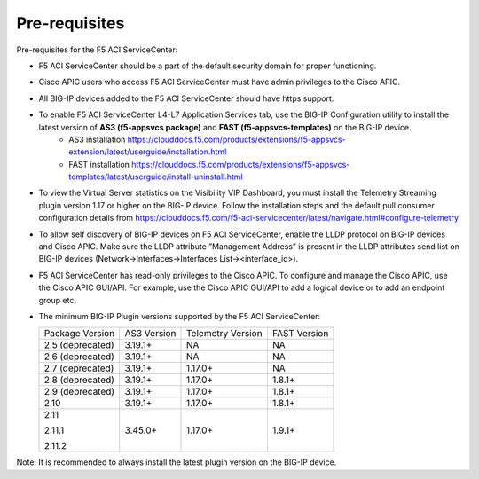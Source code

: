 Pre-requisites
==============

Pre-requisites for the F5 ACI ServiceCenter:

- F5 ACI ServiceCenter should be a part of the default security domain for proper functioning.
- Cisco APIC users who access F5 ACI ServiceCenter must have admin privileges to the Cisco APIC.
- All BIG-IP devices added to the F5 ACI ServiceCenter should have https support.
- To enable F5 ACI ServiceCenter L4-L7 Application Services tab, use the BIG-IP Configuration utility to install the latest version of **AS3 (f5-appsvcs package)** and **FAST (f5-appsvcs-templates)** on the BIG-IP device.
    - AS3 installation https://clouddocs.f5.com/products/extensions/f5-appsvcs-extension/latest/userguide/installation.html
    - FAST installation https://clouddocs.f5.com/products/extensions/f5-appsvcs-templates/latest/userguide/install-uninstall.html
- To view the Virtual Server statistics on the Visibility VIP Dashboard, you must install the Telemetry Streaming plugin version 1.17 or higher on the BIG-IP device. Follow the installation steps and the default pull consumer configuration details from https://clouddocs.f5.com/f5-aci-servicecenter/latest/navigate.html#configure-telemetry
- To allow self discovery of BIG-IP devices on F5 ACI ServiceCenter, enable the LLDP protocol on BIG-IP devices and Cisco APIC. Make sure the LLDP attribute ”Management Address” is present in the LLDP attributes send list on BIG-IP devices (Network->Interfaces->Interfaces List-><interface_id>).
- F5 ACI ServiceCenter has read-only privileges to the Cisco APIC. To configure and manage the Cisco APIC, use the Cisco APIC GUI/API. For example, use the Cisco APIC GUI/API to add a logical device or to add an endpoint group etc.
- The minimum BIG-IP Plugin versions supported by the F5 ACI ServiceCenter:

  +-----------------------------+------------------------+--------------------------------+---------------------------------------+
  | Package Version             | AS3 Version            | Telemetry Version              | FAST Version                          |
  +-----------------------------+------------------------+--------------------------------+---------------------------------------+
  | 2.5 (deprecated)            | 3.19.1+                | NA                             |  NA                                   |
  +-----------------------------+------------------------+--------------------------------+---------------------------------------+
  | 2.6 (deprecated)            | 3.19.1+                | NA                             |  NA                                   |
  +-----------------------------+------------------------+--------------------------------+---------------------------------------+
  | 2.7 (deprecated)            | 3.19.1+                | 1.17.0+                        |  NA                                   |
  +-----------------------------+------------------------+--------------------------------+---------------------------------------+
  | 2.8 (deprecated)            | 3.19.1+                | 1.17.0+                        |  1.8.1+                               |
  +-----------------------------+------------------------+--------------------------------+---------------------------------------+
  | 2.9 (deprecated)            | 3.19.1+                | 1.17.0+                        |  1.8.1+                               |
  +-----------------------------+------------------------+--------------------------------+---------------------------------------+
  | 2.10                        | 3.19.1+                | 1.17.0+                        |  1.8.1+                               |
  +-----------------------------+------------------------+--------------------------------+---------------------------------------+
  | 2.11                        | 3.45.0+                | 1.17.0+                        |  1.9.1+                               |
  |                             |                        |                                |                                       |
  | 2.11.1                      |                        |                                |                                       |
  |                             |                        |                                |                                       |
  | 2.11.2                      |                        |                                |                                       |
  +-----------------------------+------------------------+--------------------------------+---------------------------------------+

Note:  It is recommended to always install the latest plugin version on the BIG-IP device.
